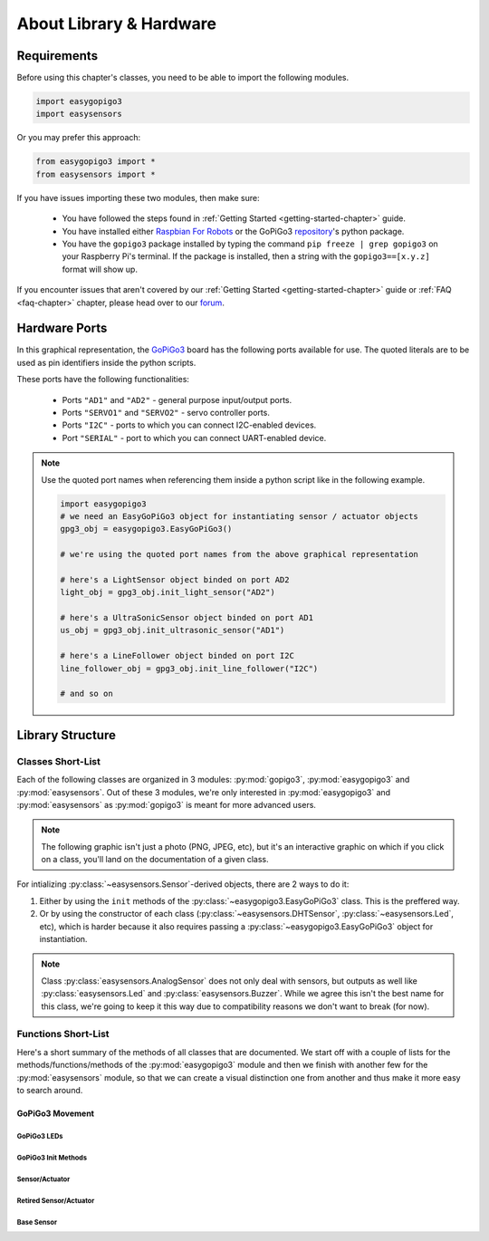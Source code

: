 *************************************
About Library & Hardware
*************************************

=====================================
Requirements
=====================================


Before using this chapter's classes, you need to be able to import the following modules.

.. code-block:: python

   import easygopigo3
   import easysensors

Or you may prefer this approach:

.. code-block:: python

   from easygopigo3 import *
   from easysensors import *

If you have issues importing these two modules, then make sure:

   * You have followed the steps found in :ref:`Getting Started <getting-started-chapter>` guide.
   * You have installed either `Raspbian For Robots`_ or the GoPiGo3 `repository`_'s python package.
   * You have the ``gopigo3`` package installed by typing the command ``pip freeze | grep gopigo3`` on your Raspberry Pi's terminal. If the package is installed, then a string with the ``gopigo3==[x.y.z]`` format will show up.

If you encounter issues that aren't covered by our :ref:`Getting Started <getting-started-chapter>` guide or :ref:`FAQ <faq-chapter>` chapter, please head over to our `forum`_.


.. _hardware-ports-section:

=====================================
Hardware Ports
=====================================

In this graphical representation, the `GoPiGo3`_ board has the following ports available for use.
The quoted literals are to be used as pin identifiers inside the python scripts.

.. image:: ../images/gpg3_ports.jpg

These ports have the following functionalities:

   * Ports ``"AD1"`` and ``"AD2"`` - general purpose input/output ports.
   * Ports ``"SERVO1"`` and ``"SERVO2"`` - servo controller ports.
   * Ports ``"I2C"`` - ports to which you can connect I2C-enabled devices.
   * Port ``"SERIAL"`` - port to which you can connect UART-enabled device.

.. note::

   Use the quoted port names when referencing them inside a python script like in the following example.

   .. code-block:: python

      import easygopigo3
      # we need an EasyGoPiGo3 object for instantiating sensor / actuator objects
      gpg3_obj = easygopigo3.EasyGoPiGo3()

      # we're using the quoted port names from the above graphical representation

      # here's a LightSensor object binded on port AD2
      light_obj = gpg3_obj.init_light_sensor("AD2")

      # here's a UltraSonicSensor object binded on port AD1
      us_obj = gpg3_obj.init_ultrasonic_sensor("AD1")

      # here's a LineFollower object binded on port I2C
      line_follower_obj = gpg3_obj.init_line_follower("I2C")

      # and so on


=====================================
Library Structure
=====================================

-------------------------------------
Classes Short-List
-------------------------------------

Each of the following classes are organized in 3 modules: :py:mod:`gopigo3`, :py:mod:`easygopigo3` and :py:mod:`easysensors`.
Out of these 3 modules, we're only interested in :py:mod:`easygopigo3` and :py:mod:`easysensors` as :py:mod:`gopigo3` is meant for more advanced users.

.. note::

   The following graphic isn't just a photo (PNG, JPEG, etc), but it's an interactive graphic on which if you click on a class, you'll land
   on the documentation of a given class.

.. inheritance-diagram:: easysensors easygopigo3
   :parts: 2

For intializing :py:class:`~easysensors.Sensor`-derived objects, there are 2 ways to do it:

1. Either by using the ``init`` methods of the :py:class:`~easygopigo3.EasyGoPiGo3` class. This is the preffered way.
2. Or by using the constructor of each class (:py:class:`~easysensors.DHTSensor`, :py:class:`~easysensors.Led`, etc), which is harder because it also requires passing a :py:class:`~easygopigo3.EasyGoPiGo3` object for instantiation.

.. note::

   Class :py:class:`easysensors.AnalogSensor` does not only deal with sensors, but outputs as well like :py:class:`easysensors.Led` and :py:class:`easysensors.Buzzer`.
   While we agree this isn't the best name for this class, we're going to keep it this way due to compatibility reasons we don't want to break (for now).

-------------------------------------
Functions Short-List
-------------------------------------

Here's a short summary of the methods of all classes that are documented. We start off with a couple of lists for the methods/functions/methods of the :py:mod:`easygopigo3` module and then
we finish with another few for the :py:mod:`easysensors` module, so that we can create a visual distinction one from another and thus make it more easy to search around.

.. _gopigo3-movement-api-methods:

"""""""""""""""""""""""""""""""""""""
GoPiGo3 Movement
"""""""""""""""""""""""""""""""""""""

.. autosummary::
   easygopigo3.EasyGoPiGo3
   easygopigo3.EasyGoPiGo3.volt
   easygopigo3.EasyGoPiGo3.set_speed
   easygopigo3.EasyGoPiGo3.get_speed
   easygopigo3.EasyGoPiGo3.reset_speed
   easygopigo3.EasyGoPiGo3.stop
   easygopigo3.EasyGoPiGo3.backward
   easygopigo3.EasyGoPiGo3.right
   easygopigo3.EasyGoPiGo3.spin_right
   easygopigo3.EasyGoPiGo3.left
   easygopigo3.EasyGoPiGo3.spin_left
   easygopigo3.EasyGoPiGo3.steer
   easygopigo3.EasyGoPiGo3.orbit
   easygopigo3.EasyGoPiGo3.forward
   easygopigo3.EasyGoPiGo3.drive_cm
   easygopigo3.EasyGoPiGo3.drive_inches
   easygopigo3.EasyGoPiGo3.drive_degrees
   easygopigo3.EasyGoPiGo3.target_reached
   easygopigo3.EasyGoPiGo3.reset_encoders
   easygopigo3.EasyGoPiGo3.read_encoders
   easygopigo3.EasyGoPiGo3.turn_degrees

^^^^^^^^^^^^^^^^^^^^^^^^^^^^^^^^^^^^^
GoPiGo3 LEDs
^^^^^^^^^^^^^^^^^^^^^^^^^^^^^^^^^^^^^

.. autosummary::
   easygopigo3.EasyGoPiGo3.blinker_on
   easygopigo3.EasyGoPiGo3.blinker_off
   easygopigo3.EasyGoPiGo3.set_left_eye_color
   easygopigo3.EasyGoPiGo3.set_right_eye_color
   easygopigo3.EasyGoPiGo3.set_eye_color
   easygopigo3.EasyGoPiGo3.open_left_eye
   easygopigo3.EasyGoPiGo3.open_right_eye
   easygopigo3.EasyGoPiGo3.open_eyes
   easygopigo3.EasyGoPiGo3.close_left_eye
   easygopigo3.EasyGoPiGo3.close_right_eye
   easygopigo3.EasyGoPiGo3.close_eyes


^^^^^^^^^^^^^^^^^^^^^^^^^^^^^^^^^^^^^
GoPiGo3 Init Methods
^^^^^^^^^^^^^^^^^^^^^^^^^^^^^^^^^^^^^

.. autosummary::
   easygopigo3.EasyGoPiGo3.init_light_sensor
   easygopigo3.EasyGoPiGo3.init_sound_sensor
   easygopigo3.EasyGoPiGo3.init_loudness_sensor
   easygopigo3.EasyGoPiGo3.init_ultrasonic_sensor
   easygopigo3.EasyGoPiGo3.init_buzzer
   easygopigo3.EasyGoPiGo3.init_led
   easygopigo3.EasyGoPiGo3.init_button_sensor
   easygopigo3.EasyGoPiGo3.init_line_follower
   easygopigo3.EasyGoPiGo3.init_servo
   easygopigo3.EasyGoPiGo3.init_distance_sensor
   easygopigo3.EasyGoPiGo3.init_dht_sensor
   easygopigo3.EasyGoPiGo3.init_remote
   easygopigo3.EasyGoPiGo3.init_motion_sensor

^^^^^^^^^^^^^^^^^^^^^^^^^^^^^^^^^^^^^
Sensor/Actuator
^^^^^^^^^^^^^^^^^^^^^^^^^^^^^^^^^^^^^

.. autosummary::
   easysensors.LoudnessSensor
   easysensors.Buzzer
   easysensors.Buzzer.sound
   easysensors.Buzzer.sound_off
   easysensors.Buzzer.sound_on
   easysensors.Led
   easysensors.Led.light_on
   easysensors.Led.light_max
   easysensors.Led.light_off
   easysensors.Led.is_on
   easysensors.Led.is_off
   easysensors.MotionSensor
   easysensors.MotionSensor.motion_detected
   easysensors.ButtonSensor
   easysensors.ButtonSensor.is_button_pressed
   easysensors.Servo
   easysensors.Servo.rotate_servo
   easysensors.Servo.reset_servo
   easysensors.Servo.disable_servo
   easysensors.Remote
   easysensors.Remote.read
   easysensors.Remote.get_remote_code

^^^^^^^^^^^^^^^^^^^^^^^^^^^^^^^^^^^^^
Retired Sensor/Actuator
^^^^^^^^^^^^^^^^^^^^^^^^^^^^^^^^^^^^^

.. autosummary::
   easysensors.LightSensor
   easysensors.SoundSensor
   easysensors.UltraSonicSensor
   easysensors.UltraSonicSensor.is_too_close
   easysensors.UltraSonicSensor.set_safe_distance
   easysensors.UltraSonicSensor.get_safe_distance
   easysensors.UltraSonicSensor.read_mm
   easysensors.UltraSonicSensor.read
   easysensors.UltraSonicSensor.read_inches
   easysensors.DHTSensor
   easysensors.DHTSensor.read_temperature
   easysensors.DHTSensor.read_humidity
   easysensors.DHTSensor.read

^^^^^^^^^^^^^^^^^^^^^^^^^^^^^^^^^^^^^
Base Sensor
^^^^^^^^^^^^^^^^^^^^^^^^^^^^^^^^^^^^^

.. autosummary::
  easysensors.Sensor
  easysensors.Sensor.__str__
  easysensors.Sensor.set_pin
  easysensors.Sensor.get_pin
  easysensors.Sensor.set_port
  easysensors.Sensor.get_port
  easysensors.Sensor.get_port_ID
  easysensors.Sensor.set_pin_mode
  easysensors.Sensor.get_pin_mode
  easysensors.Sensor.set_descriptor
  easysensors.AnalogSensor
  easysensors.AnalogSensor.read
  easysensors.AnalogSensor.percent_read
  easysensors.AnalogSensor.write_freq

.. _gopigo3: https://gopigo.io/
.. _assembling instructions: https://gopigo.io/getting-started/
.. _connecting to robot: https://gopigo.io/pairing-gopigo-os/
.. _Tutorials - Basic: tutorials-basic/index.html
.. _shop: https://gopigo.io/shop/
.. _repository: https://github.com/DexterInd/GoPiGo3
.. _distance sensor: https://gopigo.io/distance-sensor/
.. _light & color sensor: https://gopigo.io/light-and-color-sensor/
.. _grove loudness sensor: https://gopigo.io/grove-loudness-sensor/
.. _grove buzzer: https://gopigo.io/grove-buzzer/
.. _grove led: https://gopigo.io/grove-led-red/
.. _grove button: https://gopigo.io/grove-button/
.. _grove motion sensor: https://gopigo.io/grove-pir-motion-sensor/
.. _servo: https://gopigo.io/servo-package/
.. _line follower sensor: https://gopigo.io/line-follower-for-robots/
.. _infrared receiver: https://gopigo.io/grove-infrared-receiver/
.. _infrared remote: https://gopigo.io/remote-control/
.. _raspbian for robots: https://sourceforge.net/projects/dexterindustriesraspbianflavor/
.. _forum: http://forum.dexterindustries.com/categories
.. _DI-Sensors: http://di-sensors.readthedocs.io
.. _imu sensor: https://gopigo.io/imu-sensor/
.. _temperature humidity pressure sensor: https://gopigo.io/thp-sensor/
.. _Raspberry Pi camera: https://gopigo.io/raspberry-pi-camera/
.. _DI-Sensors: http://di-sensors.readthedocs.io
.. _Grove Light Sensor: https://wiki.seeedstudio.com/Grove-Light_Sensor/
.. _Grove sound sensor: https://wiki.seeedstudio.com/Grove-Sound_Sensor/
.. _grove ultrasonic sensor: https://wiki.seeedstudio.com/Grove-Ultrasonic_Ranger/
.. _grove dht sensor: https://wiki.seeedstudio.com/Grove-TemperatureAndHumidity_Sensor/